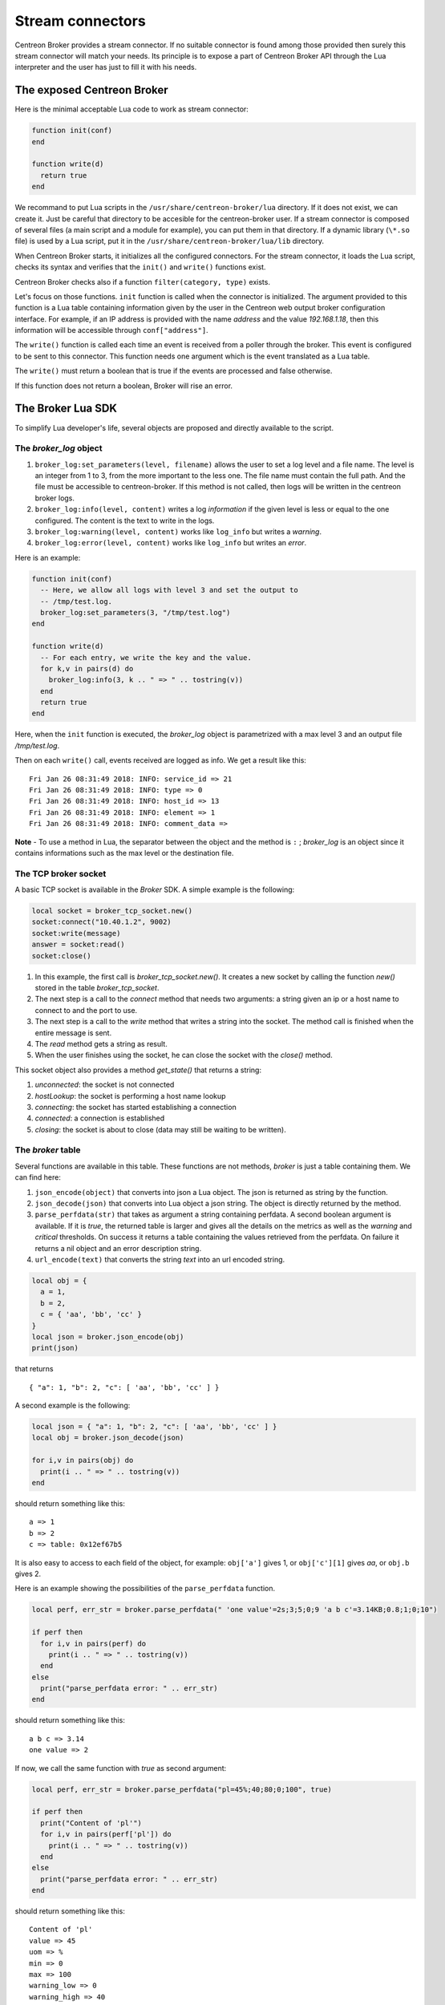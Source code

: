 .. _exploit_stream_connector:

#################
Stream connectors
#################

Centreon Broker provides a stream connector. If no suitable connector is
found among those provided then surely this stream connector will match your
needs. Its principle is to expose a part of Centreon Broker API
through the Lua interpreter and the user has just to fill it with his needs.

The exposed Centreon Broker
===========================

Here is the minimal acceptable Lua code to work as stream connector:

.. code-block:: lua

  function init(conf)
  end

  function write(d)
    return true
  end

We recommand to put Lua scripts in the ``/usr/share/centreon-broker/lua``
directory. If it does not exist, we can create it. Just be careful that
directory to be accesible for the centreon-broker user. If a stream connector
is composed of several files (a main script and a module for example), you can
put them in that directory. If a dynamic library (``\*.so`` file) is used by
a Lua script, put it in the ``/usr/share/centreon-broker/lua/lib`` directory.

When Centreon Broker starts, it initializes all the configured connectors.
For the stream connector, it loads the Lua script, checks its syntax and
verifies that the ``init()`` and ``write()`` functions exist.

Centreon Broker checks also if a function ``filter(category, type)`` exists.

Let's focus on those functions. ``init`` function is called when the
connector is initialized. The argument provided to this function is a Lua
table containing information given by the user in the Centreon web output broker
configuration interface. For example, if an IP address is provided with the
name *address* and the value *192.168.1.18*, then this information will be
accessible through ``conf["address"]``.

The ``write()`` function is called each time an event is received from a poller
through the broker. This event is configured to be sent to this connector.
This function needs one argument which is the event translated as a Lua table.

The ``write()`` must return a boolean that is true if the events are processed
and false otherwise.

If this function does not return a boolean, Broker will rise an error.

The Broker Lua SDK
==================

To simplify Lua developer's life, several objects are proposed and
directly available to the script.

The *broker_log* object
-----------------------

1. ``broker_log:set_parameters(level, filename)`` allows the user to set
   a log level and a file name. The level is an integer from 1 to 3, from the
   more important to the less one. The file name must contain the full path.
   And the file must be accessible to centreon-broker. If this method is not
   called, then logs will be written in the centreon broker logs.
2. ``broker_log:info(level, content)`` writes a log *information* if the
   given level is less or equal to the one configured. The content is the
   text to write in the logs.
3. ``broker_log:warning(level, content)`` works like ``log_info`` but
   writes a *warning*.
4. ``broker_log:error(level, content)`` works like ``log_info`` but writes an
   *error*.

Here is an example:

.. code-block:: lua

  function init(conf)
    -- Here, we allow all logs with level 3 and set the output to
    -- /tmp/test.log.
    broker_log:set_parameters(3, "/tmp/test.log")
  end

  function write(d)
    -- For each entry, we write the key and the value.
    for k,v in pairs(d) do
      broker_log:info(3, k .. " => " .. tostring(v))
    end
    return true
  end

Here, when the ``init`` function is executed, the *broker_log* object is
parametrized with a max level 3 and an output file */tmp/test.log*.

Then on each ``write()`` call, events received are logged as
info. We get a result like this:

::

  Fri Jan 26 08:31:49 2018: INFO: service_id => 21
  Fri Jan 26 08:31:49 2018: INFO: type => 0
  Fri Jan 26 08:31:49 2018: INFO: host_id => 13
  Fri Jan 26 08:31:49 2018: INFO: element => 1
  Fri Jan 26 08:31:49 2018: INFO: comment_data =>

**Note** - To use a method in Lua, the separator between the object and the
method is ``:`` ; *broker_log* is an object since it contains informations
such as the max level or the destination file.

The TCP broker socket
---------------------

A basic TCP socket is available in the *Broker* SDK. A simple example is the
following:

.. code-block:: lua

  local socket = broker_tcp_socket.new()
  socket:connect("10.40.1.2", 9002)
  socket:write(message)
  answer = socket:read()
  socket:close()

1. In this example, the first call is *broker_tcp_socket.new()*. It creates a
   new socket by calling the function *new()* stored in the table
   *broker_tcp_socket*.
2. The next step is a call to the *connect* method that needs two arguments:
   a string given an ip or a host name to connect to and the port to use.
3. The next step is a call to the *write* method that writes a string into
   the socket. The method call is finished when the entire message is sent.
4. The *read* method gets a string as result.
5. When the user finishes using the socket, he can close the socket with the
   *close()* method.

This socket object also provides a method *get_state()* that returns a string:

1. *unconnected*: the socket is not connected
2. *hostLookup*: the socket is performing a host name lookup
3. *connecting*: the socket has started establishing a connection
4. *connected*: a connection is established
5. *closing*: the socket is about to close (data may still be waiting to be
   written).

The *broker* table
------------------

Several functions are available in this table. These functions are not
methods, *broker* is just a table containing them. We can find here:

1. ``json_encode(object)`` that converts into json a Lua object. The json is
   returned as string by the function.
2. ``json_decode(json)`` that converts into Lua object a json string. The object
   is directly returned by the method.
3. ``parse_perfdata(str)`` that takes as argument a string containing perfdata.
   A second boolean argument is available. If it is *true*, the returned table
   is larger and gives all the details on the metrics as well as the *warning*
   and *critical* thresholds. On success it returns a table containing the
   values retrieved from the perfdata. On failure it returns a nil object
   and an error description string.
4. ``url_encode(text)`` that converts the string *text* into an url encoded
   string.

.. code-block:: lua

  local obj = {
    a = 1,
    b = 2,
    c = { 'aa', 'bb', 'cc' }
  }
  local json = broker.json_encode(obj)
  print(json)

that returns

::

  { "a": 1, "b": 2, "c": [ 'aa', 'bb', 'cc' ] }

A second example is the following:

.. code-block:: lua

  local json = { "a": 1, "b": 2, "c": [ 'aa', 'bb', 'cc' ] }
  local obj = broker.json_decode(json)

  for i,v in pairs(obj) do
    print(i .. " => " .. tostring(v))
  end

should return something like this:

::

  a => 1
  b => 2
  c => table: 0x12ef67b5

It is also easy to access to each field of the object, for example:
``obj['a']`` gives 1, or ``obj['c'][1]`` gives *aa*, or ``obj.b`` gives 2.

Here is an example showing the possibilities of the ``parse_perfdata`` function.

.. code-block:: lua

  local perf, err_str = broker.parse_perfdata(" 'one value'=2s;3;5;0;9 'a b c'=3.14KB;0.8;1;0;10")

  if perf then
    for i,v in pairs(perf) do
      print(i .. " => " .. tostring(v))
    end
  else
    print("parse_perfdata error: " .. err_str)
  end

should return something like this:

::

  a b c => 3.14
  one value => 2

If now, we call the same function with *true* as second argument:

.. code-block:: lua

  local perf, err_str = broker.parse_perfdata("pl=45%;40;80;0;100", true)

  if perf then
    print("Content of 'pl'")
    for i,v in pairs(perf['pl']) do
      print(i .. " => " .. tostring(v))
    end
  else
    print("parse_perfdata error: " .. err_str)
  end

should return something like this:

::

  Content of 'pl'
  value => 45
  uom => %
  min => 0
  max => 100
  warning_low => 0
  warning_high => 40
  warning_mode => false
  critical_low => 0
  critical_high => 80
  critical_mode => false


Be careful, keys are not sorted in hash tables, so if you make a such program, you will probably not
have data in the same order.

.. code-block:: lua

  local str = broker.url_encode("La leçon du château de l'araignée")
  print(str)

should return something like this:

::

  La%20le%C3%A7on%20du%20ch%C3%A2teau%20de%20l%27araign%C3%A9e


The *broker_cache* object
-------------------------

This object provides several methods to access the cache. Among data, we can
get hostnames, etc...

**Note** - The functions described here need the cache to be filled. It is
important for that to enable the NEB events, otherwise those functions will
just return ``nil``. **The cache is filled when an engine restarts**.

The available methods are:

1.  ``get_ba(ba_id)`` that gets *ba* informations from its id. This function
    returns a table if found or *nil* otherwise.
2.  ``get_bv(bv_id)`` that gets *bv* informations from its id. This function
    returns a table if found or *nil* otherwise.
3.  ``get_bvs(ba_id)`` that gets all the *bv* containing the *ba* of id *ba_id*.
    This function returns an array of *bv* *ids*, potentially empty if no *bv*
    are found.
4.  ``get_hostgroup_name(id)`` that gets from the cache the host group name of
    the given id. This function returns a string or *nil* otherwise.
5.  ``get_hostgroups(host_id)`` that gets the list of host groups containing the
    host corresponding to *host_id*. The return value is an array of objects,
    each one containing two fields, *group_id* and *group_name*.
6.  ``get_hostname(id)`` that gets from the cache the host name corresponding to
    the given host id. This function returns a string with the host name or
    *nil* otherwise.
7.  ``get_index_mapping(index_id)`` that gets from the cache the
    index mapping object of the given index id. The result is a table containing
    three keys, ``index_id``, ``host_id`` and ``service_id``.
8.  ``get_instance_name(instance_id)`` that gets from the cache the
    instance name corresponding to the instance id.
9.  ``get_metric_mapping(metric_id)`` that gets from the cache the
    metric mapping object of the given metric id. The result is a table
    containing two keys, ``metric_id`` and ``index_id``.
10. ``get_service_description(host_id,service_id)`` that gets from the cache the
    service description of the given pair host_id / service_id. This function
    returns a string or *nil* otherwise.
11. ``get_servicegroup_name(id)`` that gets from the cache the service group name*
    of the given id. This function returns a string or *nil* otherwise.
12. ``get_servicegroups(host_id, service_id)`` that gets the list of service
    groups containing the service corresponding to the pair *host_id* /
    *service_id*. The return value is an array of objects, each one containing
    two fields, *group_id* and *group_name*.
13. ``get_notes(host_id[,service_id])`` that gets the notes configured in the
    host or service. The *service_id* is optional, if given we want notes from
    a service, otherwise we want notes from a host. If the object is not found
    in cache, *nil* is returned.
14. ``get_notes_url(host_id[, service_id])`` that gets the notes url configured
    in the host or service. The *service_id* is optional, if given we want
    *notes url* from a service, otherwise we want it from a host. If the object
    is not found in cache, *nil* is returned.
15. ``get_action_url(host_id)`` that gets the action url configured in the host
    or service. The *service_id* is optional, if given we want *action url* from
    a service, otherwise we want it from a host. If the object is not found in
    cache, *nil* is returned.
16. ``get_severity(host_id[,service_id])`` that gets the severity of a host or
    a service. If you only provide the *host_id*, we suppose you want to get
    a host severity. If a host or a service does not have any severity, the
    function returns a *nil* value.

The init() function
===================

This function must **not** be defined as ``local``, otherwise it will not be
detected by centreon broker.

Imagine we have made such configuration:

.. image:: config.png
    :width: 600pt
    :align: center
    :alt: alternate text

with two custom entries:

1. a string *elastic-address* with ``172.17.0.1`` as content.
2. a number *elastic-port* with 9200 as content.

Then, the ``init()`` function has access to them like this:

.. code-block:: lua

  function init(conf)
    local my_address = conf['elastic-address']
    local port = conf['elastic-port']
  end

The write() function
====================

This function must **not** be defined as ``local``, otherwise it will not be
seen by broker.

The only argument given to the ``write()`` function is an event. It is given
with the same data as the ones we can see in Centreon Broker.

To classify the event, we have two data that are ``category`` and ``element``.
Those two informations are integers. If we concatenate those two numbers
we obtain a longer integer equal to the event ``type`` also available in the
event.

+-----------+--------------+-----------+
| **int**   |  **short**   | **short** |
+-----------+--------------+-----------+
|type =     | category     | elem      |
+-----------+--------------+-----------+

Sometimes, one can want the hostname corresponding to an event but he only gets
the ``host_id``. It is possible to get it thanks to the
``broker_cache:get_hostname(id)`` method.

For example:

.. code-block:: lua

  function write(d)
    if d.category == 3 and d.element == 1 then
      local hostname = broker_cache:get_hostname(d.host_id)
      if hostname then
        broker_log:info("host name "
            .. hostname .. " corresponds to host id " .. d.host_id)
      else
        -- Unable to get the name, we wait for the next time, wishing
        -- the cache will contain the name. And so return 0
        return true
      end
    end
    -- Here, we can add the event processing...

    return true
  end

The ``write`` function return value is a boolean. While this value is *false*,
Broker keeps the sent events in memory and if needed in retention. When we
are sure all events are processed, the idea is that ``write`` returns *true*
and then Broker frees the events stack.

Behind this, it is possible to avoid to commit events one by one.
The ``write`` function can stock them in a stack and return *false*, and when
a given limit is reached, it can send all of them to their destination and
return *true*.

The filter() function
=====================

The function must **not** be defined as ``local``, otherwise it will not be
detected by Centreon Broker.

It takes account of two parameters: ``category`` and ``element`` that we've
already seen in the previous section. The category is an integer from 1 to 7,
or the value 65535. The ``element`` gives details on the event, for example,
for the *category NEB*, *elements* are *Acknowledgement*, *Comment*, etc...
given as integers.

For details on types, categories and their id, see
https://documentation.centreon.com/docs/centreon-broker/en/latest/dev/bbdo.html
